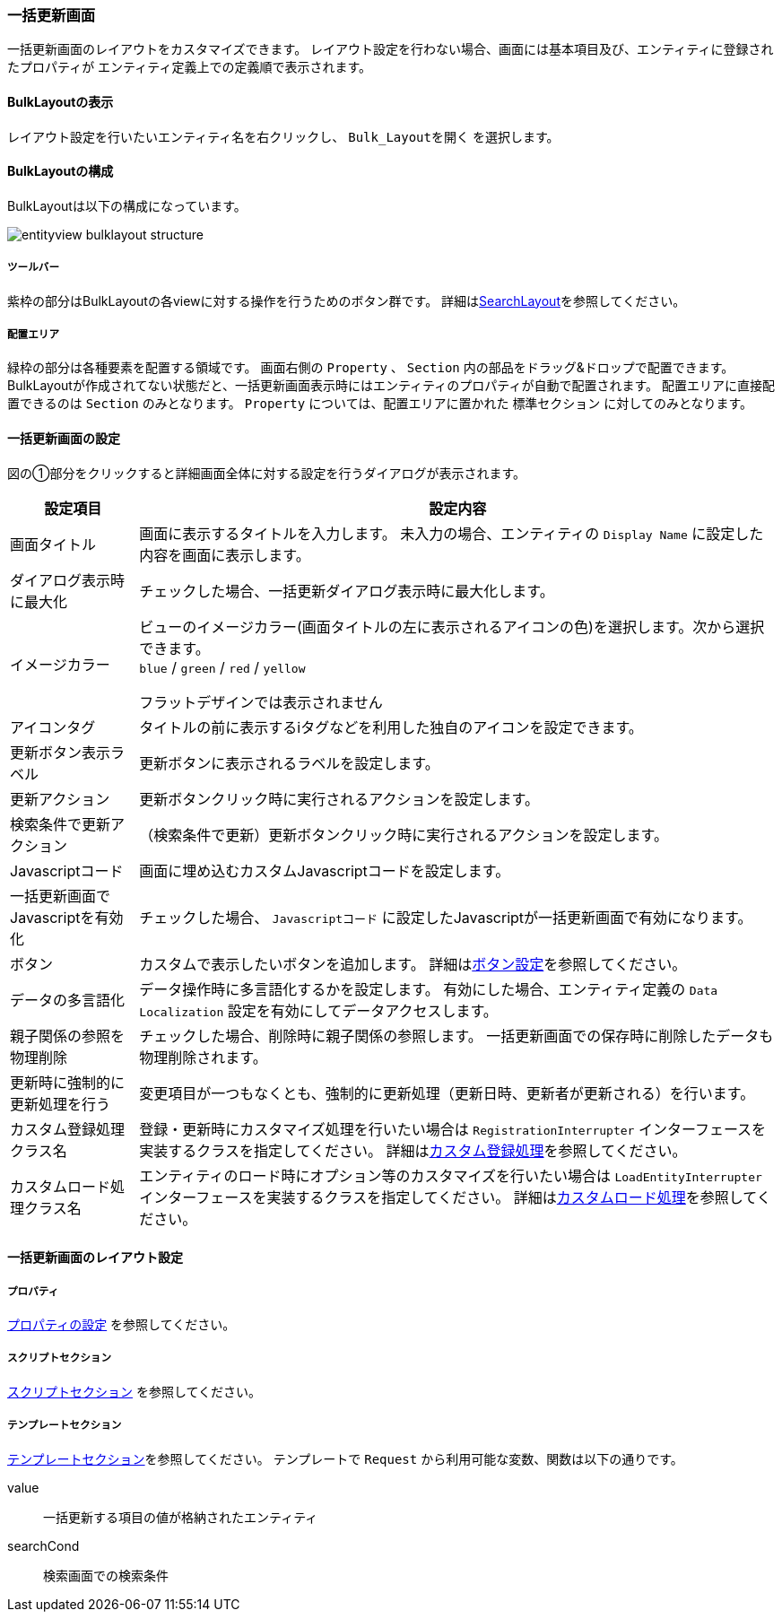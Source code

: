 [[bulklayout]]
=== 一括更新画面
一括更新画面のレイアウトをカスタマイズできます。
レイアウト設定を行わない場合、画面には基本項目及び、エンティティに登録されたプロパティが
エンティティ定義上での定義順で表示されます。

[[open_bulklayout]]
==== BulkLayoutの表示
レイアウト設定を行いたいエンティティ名を右クリックし、 `Bulk_Layoutを開く` を選択します。

[[bulklayout_structure]]
==== BulkLayoutの構成
BulkLayoutは以下の構成になっています。

image::images/entityview_bulklayout-structure.png[]

[[bulklayout_toolbar]]
===== ツールバー
紫枠の部分はBulkLayoutの各viewに対する操作を行うためのボタン群です。
詳細は<<searchlayout_toolbar, SearchLayout>>を参照してください。

[[bulklayout_droparea]]
===== 配置エリア
緑枠の部分は各種要素を配置する領域です。
画面右側の `Property` 、 `Section` 内の部品をドラッグ&ドロップで配置できます。
BulkLayoutが作成されてない状態だと、一括更新画面表示時にはエンティティのプロパティが自動で配置されます。
配置エリアに直接配置できるのは `Section` のみとなります。
`Property` については、配置エリアに置かれた `標準セクション` に対してのみとなります。

[[bulkform_setting]]
==== 一括更新画面の設定
図の①部分をクリックすると詳細画面全体に対する設定を行うダイアログが表示されます。

[cols="1,5a", options="header"]
|===
|設定項目
|設定内容

|画面タイトル
|画面に表示するタイトルを入力します。
未入力の場合、エンティティの `Display Name` に設定した内容を画面に表示します。

|ダイアログ表示時に最大化
|チェックした場合、一括更新ダイアログ表示時に最大化します。

|イメージカラー
|ビューのイメージカラー(画面タイトルの左に表示されるアイコンの色)を選択します。次から選択できます。 +
`blue` / `green` / `red` / `yellow` +

フラットデザインでは表示されません

|アイコンタグ
|タイトルの前に表示するiタグなどを利用した独自のアイコンを設定できます。

|更新ボタン表示ラベル
|更新ボタンに表示されるラベルを設定します。

|更新アクション
|更新ボタンクリック時に実行されるアクションを設定します。

|検索条件で更新アクション
|（検索条件で更新）更新ボタンクリック時に実行されるアクションを設定します。

|Javascriptコード
|画面に埋め込むカスタムJavascriptコードを設定します。

|一括更新画面でJavascriptを有効化
|チェックした場合、 `Javascriptコード` に設定したJavascriptが一括更新画面で有効になります。

|ボタン
|カスタムで表示したいボタンを追加します。
詳細は<<detailview_button, ボタン設定>>を参照してください。

|データの多言語化
|データ操作時に多言語化するかを設定します。
有効にした場合、エンティティ定義の `Data Localization` 設定を有効にしてデータアクセスします。

|親子関係の参照を物理削除
|チェックした場合、削除時に親子関係の参照します。
一括更新画面での保存時に削除したデータも物理削除されます。

|更新時に強制的に更新処理を行う
|変更項目が一つもなくとも、強制的に更新処理（更新日時、更新者が更新される）を行います。

|カスタム登録処理クラス名
|登録・更新時にカスタマイズ処理を行いたい場合は `RegistrationInterrupter`
インターフェースを実装するクラスを指定してください。
詳細は<<GemCustomize_Registration, カスタム登録処理>>を参照してください。

|カスタムロード処理クラス名
|エンティティのロード時にオプション等のカスタマイズを行いたい場合は `LoadEntityInterrupter`
インターフェースを実装するクラスを指定してください。
詳細は<<GemCustomize_Load, カスタムロード処理>>を参照してください。

|===

[[bulklayoutt_setting]]
==== 一括更新画面のレイアウト設定

===== プロパティ
<<property_setting, プロパティの設定>> を参照してください。

===== スクリプトセクション
<<scriptsection, スクリプトセクション>> を参照してください。

===== テンプレートセクション
<<templatesection, テンプレートセクション>>を参照してください。
テンプレートで `Request` から利用可能な変数、関数は以下の通りです。
====
value:: 一括更新する項目の値が格納されたエンティティ
searchCond:: 検索画面での検索条件
====


